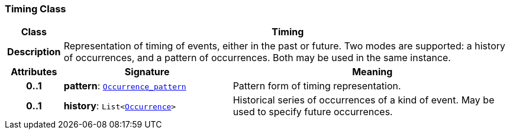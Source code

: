=== Timing Class

[cols="^1,3,5"]
|===
h|*Class*
2+^h|*Timing*

h|*Description*
2+a|Representation of timing of events, either in the past or future. Two modes are supported: a history of occurrences, and a pattern of occurrences. Both may be used in the same instance.

h|*Attributes*
^h|*Signature*
^h|*Meaning*

h|*0..1*
|*pattern*: `<<_occurrence_pattern_class,Occurrence_pattern>>`
a|Pattern form of timing representation.

h|*0..1*
|*history*: `List<<<_occurrence_class,Occurrence>>>`
a|Historical series of occurrences of a kind of event. May be used to specify future occurrences.
|===
